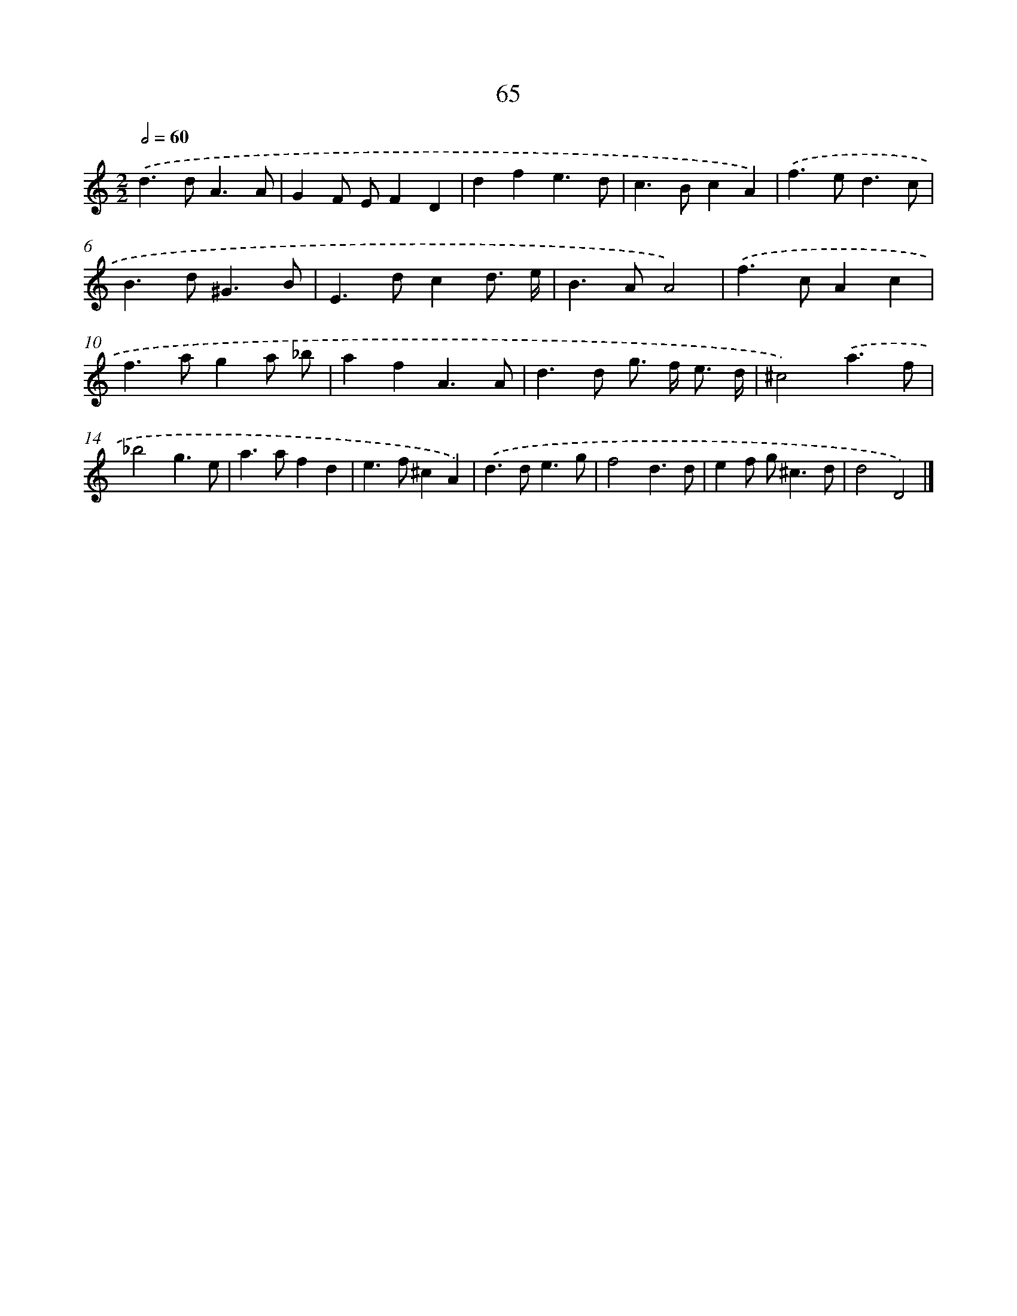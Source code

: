 X: 11374
T: 65
%%abc-version 2.0
%%abcx-abcm2ps-target-version 5.9.1 (29 Sep 2008)
%%abc-creator hum2abc beta
%%abcx-conversion-date 2018/11/01 14:37:14
%%humdrum-veritas 2906127938
%%humdrum-veritas-data 676591125
%%continueall 1
%%barnumbers 0
L: 1/4
M: 2/2
Q: 1/2=60
K: C clef=treble
.('d>dA3/A/ |
GF/ E/FD |
dfe3/d/ |
c>BcA) |
.('f>ed3/c/ |
B>d^G3/B/ |
E>dcd3// e// |
B>AA2) |
.('f>cAc |
f>aga/ _b/ |
afA3/A/ |
d>d g/> f/ e3// d// |
^c2).('a3/f/ |
_b2g3/e/ |
a>afd |
e>f^cA) |
.('d>de3/g/ |
f2d3/d/ |
ef/ g<^cd/ |
d2D2) |]
